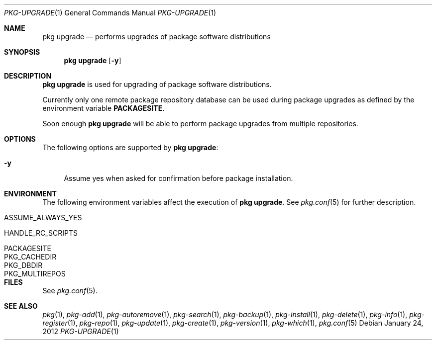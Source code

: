 .\"
.\" FreeBSD pkg - a next generation package for the installation and maintenance
.\" of non-core utilities.
.\"
.\" Redistribution and use in source and binary forms, with or without
.\" modification, are permitted provided that the following conditions
.\" are met:
.\" 1. Redistributions of source code must retain the above copyright
.\"    notice, this list of conditions and the following disclaimer.
.\" 2. Redistributions in binary form must reproduce the above copyright
.\"    notice, this list of conditions and the following disclaimer in the
.\"    documentation and/or other materials provided with the distribution.
.\"
.\"
.\"     @(#)pkg.1
.\" $FreeBSD$
.\"
.Dd January 24, 2012
.Dt PKG-UPGRADE 1
.Os
.Sh NAME
.Nm "pkg upgrade"
.Nd performs upgrades of package software distributions
.Sh SYNOPSIS
.Nm
.Op Fl y
.Sh DESCRIPTION
.Nm
is used for upgrading of package software distributions.
.Pp
Currently only one remote package repository database can be
used during package upgrades as defined by the environment variable
\fBPACKAGESITE\fP.
.Pp
Soon enough
.Nm
will be able to perform package upgrades from multiple repositories.
.Sh OPTIONS
The following options are supported by
.Nm :
.Bl -tag -width F1
.It Fl y
Assume yes when asked for confirmation before package installation.
.El
.Sh ENVIRONMENT
The following environment variables affect the execution of
.Nm .
See 
.Xr pkg.conf 5
for further description.
.Bl -tag -width ".Ev NO_DESCRIPTIONS"
.It Ev ASSUME_ALWAYS_YES
.It Ev HANDLE_RC_SCRIPTS
.It Ev PACKAGESITE
.It Ev PKG_CACHEDIR
.It Ev PKG_DBDIR
.It Ev PKG_MULTIREPOS
.El
.Sh FILES
See
.Xr pkg.conf 5 .
.Sh SEE ALSO
.Xr pkg 1 ,
.Xr pkg-add 1 ,
.Xr pkg-autoremove 1 ,
.Xr pkg-search 1 ,
.Xr pkg-backup 1 ,
.Xr pkg-install 1 ,
.Xr pkg-delete 1 ,
.Xr pkg-info 1 ,
.Xr pkg-register 1 ,
.Xr pkg-repo 1 ,
.Xr pkg-update 1 ,
.Xr pkg-create 1 ,
.Xr pkg-version 1 ,
.Xr pkg-which 1 ,
.Xr pkg.conf 5
